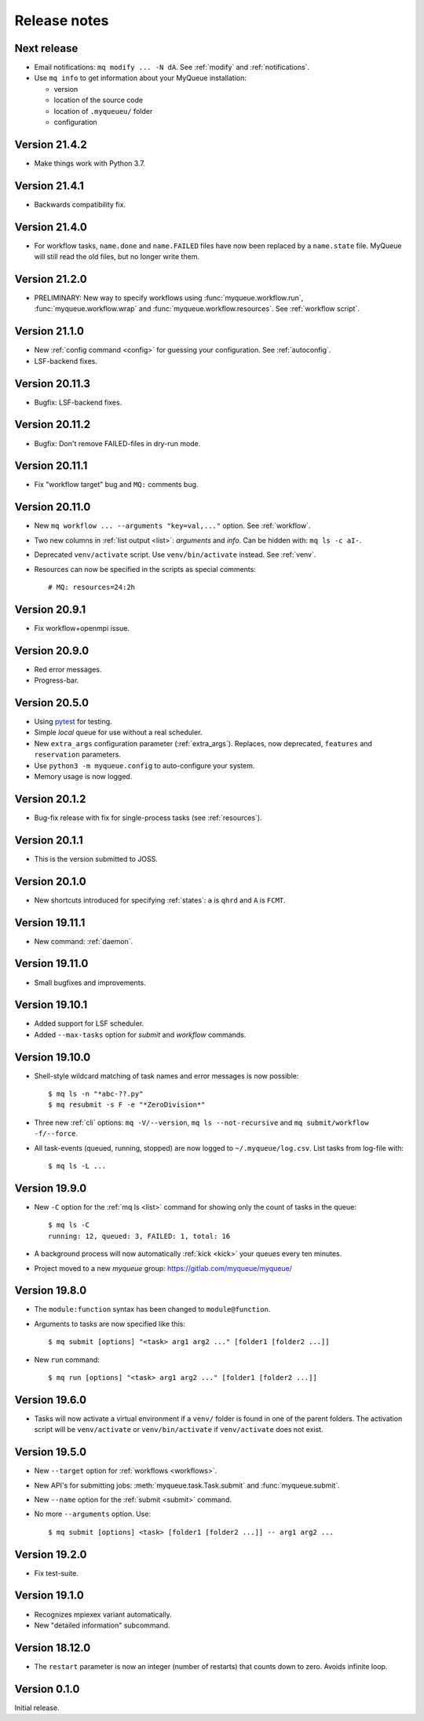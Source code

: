 .. _releases:

=============
Release notes
=============

.. highlight:: bash

Next release
============

* Email notifications: ``mq modify ... -N dA``.  See :ref:`modify` and
  :ref:`notifications`.
* Use ``mq info`` to get information about your MyQueue installation:

  * version
  * location of the source code
  * location of ``.myqueueu/`` folder
  * configuration


Version 21.4.2
==============

* Make things work with Python 3.7.


Version 21.4.1
==============

* Backwards compatibility fix.


Version 21.4.0
==============

* For workflow tasks, ``name.done`` and ``name.FAILED`` files have now been
  replaced by a ``name.state`` file.  MyQueue will still read the old files,
  but no longer write them.


Version 21.2.0
==============

* PRELIMINARY: New way to specify workflows using :func:`myqueue.workflow.run`,
  :func:`myqueue.workflow.wrap` and :func:`myqueue.workflow.resources`.
  See :ref:`workflow script`.


Version 21.1.0
==============

* New :ref:`config command <config>` for guessing your configuration.
  See :ref:`autoconfig`.
* LSF-backend fixes.


Version 20.11.3
===============

* Bugfix: LSF-backend fixes.


Version 20.11.2
===============

* Bugfix: Don't remove FAILED-files in dry-run mode.


Version 20.11.1
===============

* Fix "workflow target" bug and ``MQ:`` comments bug.


Version 20.11.0
===============

* New ``mq workflow ... --arguments "key=val,..."`` option.  See
  :ref:`workflow`.
* Two new columns in :ref:`list output <list>`: *arguments* and *info*.
  Can be hidden with: ``mq ls -c aI-``.
* Deprecated ``venv/activate`` script.  Use ``venv/bin/activate`` instead.
  See :ref:`venv`.
* Resources can now be specified in the scripts as special comments::

      # MQ: resources=24:2h


Version 20.9.1
==============

* Fix workflow+openmpi issue.


Version 20.9.0
==============

* Red error messages.
* Progress-bar.


Version 20.5.0
==============

* Using pytest_ for testing.
* Simple *local* queue for use without a real scheduler.
* New ``extra_args`` configuration parameter (:ref:`extra_args`).
  Replaces, now deprecated, ``features`` and ``reservation`` parameters.
* Use ``python3 -m myqueue.config`` to auto-configure your system.
* Memory usage is now logged.

.. _pytest: https://docs.pytest.org/en/latest/


Version 20.1.2
==============

* Bug-fix release with fix for single-process tasks (see :ref:`resources`).


Version 20.1.1
==============

* This is the version submitted to JOSS.


Version 20.1.0
==============

* New shortcuts introduced for specifying :ref:`states`: ``a`` is ``qhrd``
  and ``A`` is ``FCMT``.


Version 19.11.1
===============

* New command: :ref:`daemon`.


Version 19.11.0
===============

* Small bugfixes and improvements.


Version 19.10.1
===============

* Added support for LSF scheduler.

* Added ``--max-tasks`` option for *submit* and *workflow* commands.


Version 19.10.0
===============

* Shell-style wildcard matching of task names and error messages
  is now possible::

    $ mq ls -n "*abc-??.py"
    $ mq resubmit -s F -e "*ZeroDivision*"

* Three new :ref:`cli` options: ``mq -V/--version``, ``mq ls --not-recursive``
  and ``mq submit/workflow -f/--force``.

* All task-events (queued, running, stopped) are now logged to
  ``~/.myqueue/log.csv``.  List tasks from log-file with::

    $ mq ls -L ...


Version 19.9.0
==============

* New ``-C`` option for the :ref:`mq ls <list>` command for showing only the
  count of tasks in the queue::

    $ mq ls -C
    running: 12, queued: 3, FAILED: 1, total: 16

* A background process will now automatically :ref:`kick <kick>`
  your queues every ten minutes.

* Project moved to a new *myqueue* group: https://gitlab.com/myqueue/myqueue/


Version 19.8.0
==============

* The ``module:function`` syntax has been changed to ``module@function``.
* Arguments to tasks are now specified like this::

    $ mq submit [options] "<task> arg1 arg2 ..." [folder1 [folder2 ...]]

* New ``run`` command::

    $ mq run [options] "<task> arg1 arg2 ..." [folder1 [folder2 ...]]


Version 19.6.0
==============

* Tasks will now activate a virtual environment if a ``venv/`` folder is found
  in one of the parent folders.  The activation script will be ``venv/activate``
  or ``venv/bin/activate`` if ``venv/activate`` does not exist.


Version 19.5.0
==============

* New ``--target`` option for :ref:`workflows <workflows>`.
* New API's for submitting jobs: :meth:`myqueue.task.Task.submit` and
  :func:`myqueue.submit`.
* New ``--name`` option for the :ref:`submit <submit>` command.
* No more ``--arguments`` option.  Use::

    $ mq submit [options] <task> [folder1 [folder2 ...]] -- arg1 arg2 ...


Version 19.2.0
==============

* Fix test-suite.


Version 19.1.0
==============

* Recognizes mpiexex variant automatically.

* New "detailed information" subcommand.


Version 18.12.0
===============

* The ``restart`` parameter is now an integer (number of restarts) that
  counts down to zero.  Avoids infinite loop.


Version 0.1.0
=============

Initial release.
